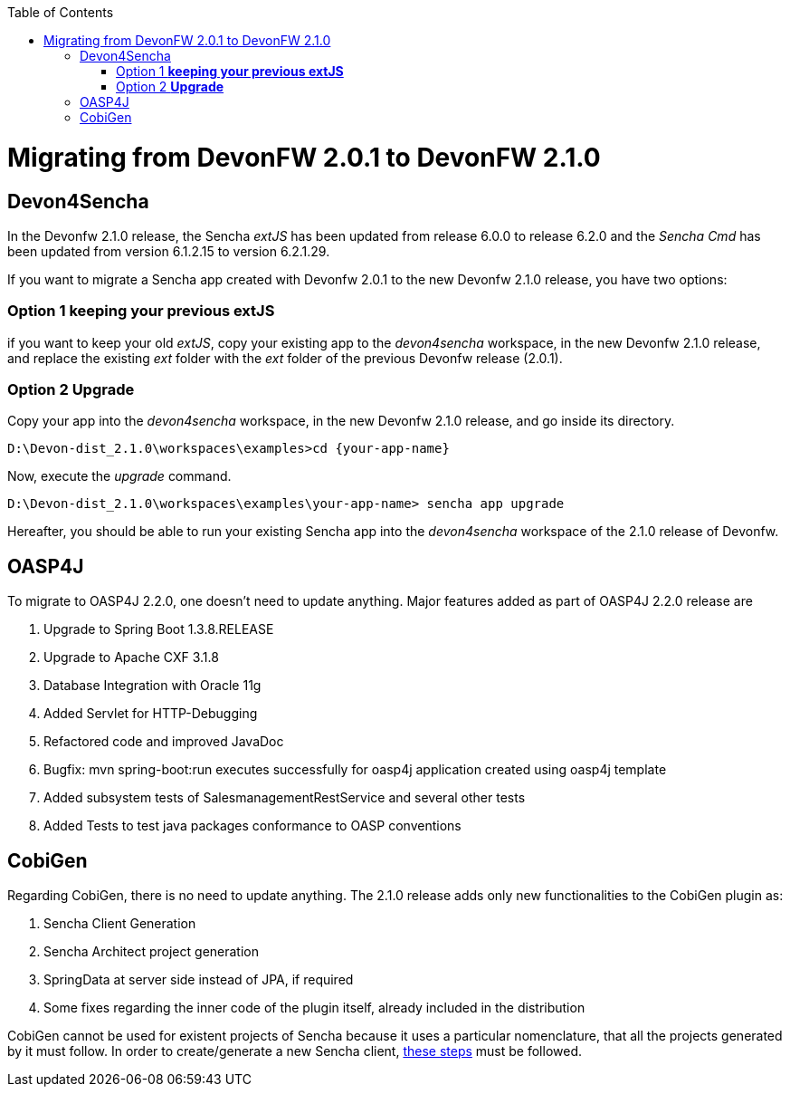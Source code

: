 :toc: macro
toc::[]

= Migrating from DevonFW 2.0.1 to DevonFW 2.1.0

== Devon4Sencha

In the Devonfw 2.1.0 release, the Sencha _extJS_ has been updated from release 6.0.0 to release 6.2.0 and the _Sencha Cmd_ has been updated from version 6.1.2.15 to version 6.2.1.29. 

If you want to migrate a Sencha app created with Devonfw 2.0.1 to the new Devonfw 2.1.0 release, you have two options:

=== Option 1 *keeping your previous extJS*

if you want to keep your old _extJS_, copy your existing app to the _devon4sencha_ workspace, in the new Devonfw 2.1.0 release, and replace the existing _ext_ folder with the _ext_ folder of the previous Devonfw release (2.0.1).

=== Option 2 *Upgrade*

Copy your app into the _devon4sencha_ workspace, in the new Devonfw 2.1.0 release, and go inside its directory. 

[source,bash]
----
D:\Devon-dist_2.1.0\workspaces\examples>cd {your-app-name}
----

Now, execute the _upgrade_ command.

[source,bash]
----
D:\Devon-dist_2.1.0\workspaces\examples\your-app-name> sencha app upgrade 
----

Hereafter, you should be able to run your existing Sencha app into the _devon4sencha_ workspace of the 2.1.0 release of Devonfw.

== OASP4J

To migrate to OASP4J 2.2.0, one doesn't need to update anything. Major features added as part of OASP4J 2.2.0 release are 

. Upgrade to Spring Boot 1.3.8.RELEASE
. Upgrade to Apache CXF 3.1.8
. Database Integration with Oracle 11g
. Added Servlet for HTTP-Debugging
. Refactored code and improved JavaDoc
. Bugfix: mvn spring-boot:run executes successfully for oasp4j application created using oasp4j template 
. Added subsystem tests of SalesmanagementRestService and several other tests
. Added Tests to test java packages conformance to OASP conventions

== CobiGen

Regarding CobiGen, there is no need to update anything. The 2.1.0 release adds only new functionalities to the CobiGen plugin as:

. Sencha Client Generation
. Sencha Architect project generation
. SpringData at server side instead of JPA, if required
. Some fixes regarding the inner code of the plugin itself, already included in the distribution

CobiGen cannot be used for existent projects of Sencha because it uses a particular nomenclature, that all the projects generated by it must follow. In order to create/generate a new Sencha client, https://github.com/devonfw/tools-cobigen/wiki/sencha-gen#sencha-work-space-and-app[these steps] must be followed.
